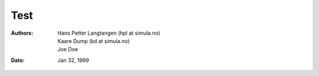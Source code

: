 .. Automatically generated Sphinx-extended reStructuredText file from DocOnce source
   (https://github.com/doconce/doconce/)

.. provide COPYRIGHT="..." and BOOK=False/True on the command line

.. Document title:

Test
%%%%

:Authors: Hans Petter Langtangen (hpl at simula.no), Kaare Dump (kd at simula.no), Joe Doe
:Date: Jan 32, 1999

